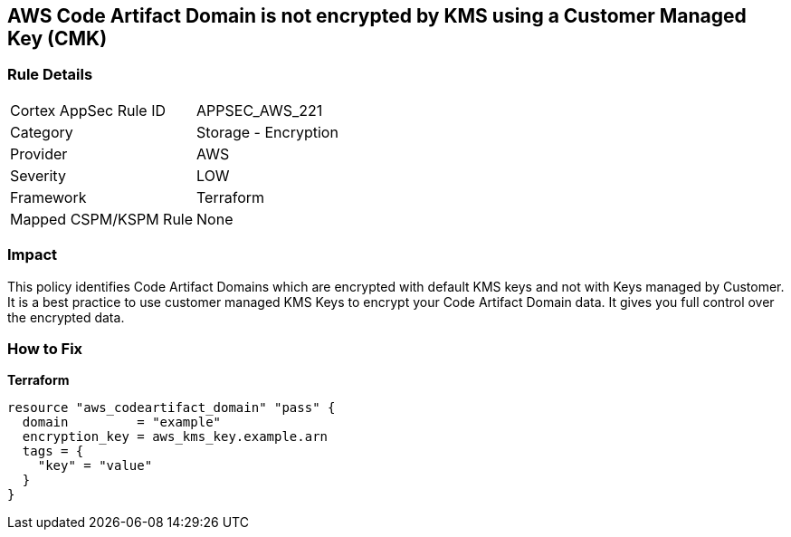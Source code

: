 == AWS Code Artifact Domain is not encrypted by KMS using a Customer Managed Key (CMK)


=== Rule Details

[cols="1,2"]
|===
|Cortex AppSec Rule ID |APPSEC_AWS_221
|Category |Storage - Encryption
|Provider |AWS
|Severity |LOW
|Framework |Terraform
|Mapped CSPM/KSPM Rule |None
|===


=== Impact
This policy identifies Code Artifact Domains which are encrypted with default KMS keys and not with Keys managed by Customer.
It is a best practice to use customer managed KMS Keys to encrypt your Code Artifact Domain data.
It gives you full control over the encrypted data.

=== How to Fix


*Terraform* 




[source,go]
----
resource "aws_codeartifact_domain" "pass" {
  domain         = "example"
  encryption_key = aws_kms_key.example.arn
  tags = {
    "key" = "value"
  }
}
----
